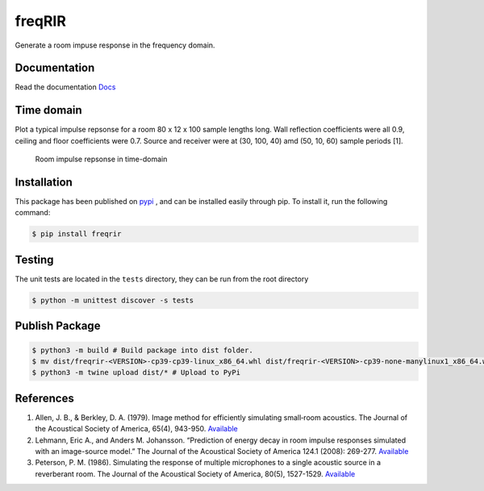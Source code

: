 freqRIR
=======

|Documentation Status| |Python package|

Generate a room impuse response in the frequency domain.

Documentation
-------------

Read the documentation
`Docs <https://freqrir.readthedocs.io/en/latest/index.html>`__

Time domain
-----------

Plot a typical impulse repsonse for a room 80 x 12 x 100 sample lengths
long. Wall reflection coefficients were all 0.9, ceiling and floor
coefficients were 0.7. Source and receiver were at (30, 100, 40) amd
(50, 10, 60) sample periods [1].

.. figure:: ./timerir.png
   :alt: Room impulse repsonse in time-domain

   Room impulse repsonse in time-domain

Installation
------------

This package has been published on 
`pypi <https://pypi.org/project/freqrir/>`__ 
, and can be installed easily through pip. To install it, run the following command:

.. code:: bash

   $ pip install freqrir

Testing
-------

The unit tests are located in the ``tests`` directory, they can be run
from the root directory

.. code:: bash

   $ python -m unittest discover -s tests

Publish Package 
--------------- 

.. code:: bash 

   $ python3 -m build # Build package into dist folder. 
   $ mv dist/freqrir-<VERSION>-cp39-cp39-linux_x86_64.whl dist/freqrir-<VERSION>-cp39-none-manylinux1_x86_64.whl
   $ python3 -m twine upload dist/* # Upload to PyPi

References
----------

1. Allen, J. B., & Berkley, D. A. (1979). Image method for efficiently
   simulating small‐room acoustics. The Journal of the Acoustical
   Society of America, 65(4), 943-950.
   `Available <https://asa.scitation.org/doi/abs/10.1121/1.382599>`__
2. Lehmann, Eric A., and Anders M. Johansson. “Prediction of energy
   decay in room impulse responses simulated with an image-source
   model.” The Journal of the Acoustical Society of America 124.1
   (2008): 269-277.
   `Available <https://asa.scitation.org/doi/full/10.1121/1.2936367>`__
3. Peterson, P. M. (1986). Simulating the response of multiple microphones 
   to a single acoustic source in a reverberant room. The Journal of the 
   Acoustical Society of America, 80(5), 1527-1529.
   `Available <https://asa.scitation.org/doi/abs/10.1121/1.394357>`__

.. |Documentation Status| image:: https://readthedocs.org/projects/freqrir/badge/?version=latest
   :target: https://freqrir.readthedocs.io/en/latest/?badge=latest
.. |Python package| image:: https://github.com/woodRock/freqRIR/actions/workflows/test.yml/badge.svg
   :target: https://github.com/woodRock/freqRIR/actions/workflows/test.yml
